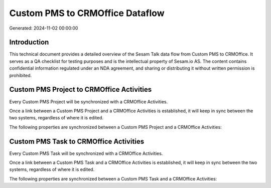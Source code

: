 ================================
Custom PMS to CRMOffice Dataflow
================================

Generated: 2024-11-02 00:00:00

Introduction
------------

This technical document provides a detailed overview of the Sesam Talk data flow from Custom PMS to CRMOffice. It serves as a QA checklist for testing purposes and is the intellectual property of Sesam.io AS. The content contains confidential information regulated under an NDA agreement, and sharing or distributing it without written permission is prohibited.

Custom PMS Project to CRMOffice Activities
------------------------------------------
Every Custom PMS Project will be synchronized with a CRMOffice Activities.

Once a link between a Custom PMS Project and a CRMOffice Activities is established, it will keep in sync between the two systems, regardless of where it is edited.

The following properties are synchronized between a Custom PMS Project and a CRMOffice Activities:

.. list-table::
   :header-rows: 1

   * - Custom PMS Project Property
     - CRMOffice Activities Property
     - CRMOffice Data Type


Custom PMS Task to CRMOffice Activities
---------------------------------------
Every Custom PMS Task will be synchronized with a CRMOffice Activities.

Once a link between a Custom PMS Task and a CRMOffice Activities is established, it will keep in sync between the two systems, regardless of where it is edited.

The following properties are synchronized between a Custom PMS Task and a CRMOffice Activities:

.. list-table::
   :header-rows: 1

   * - Custom PMS Task Property
     - CRMOffice Activities Property
     - CRMOffice Data Type

